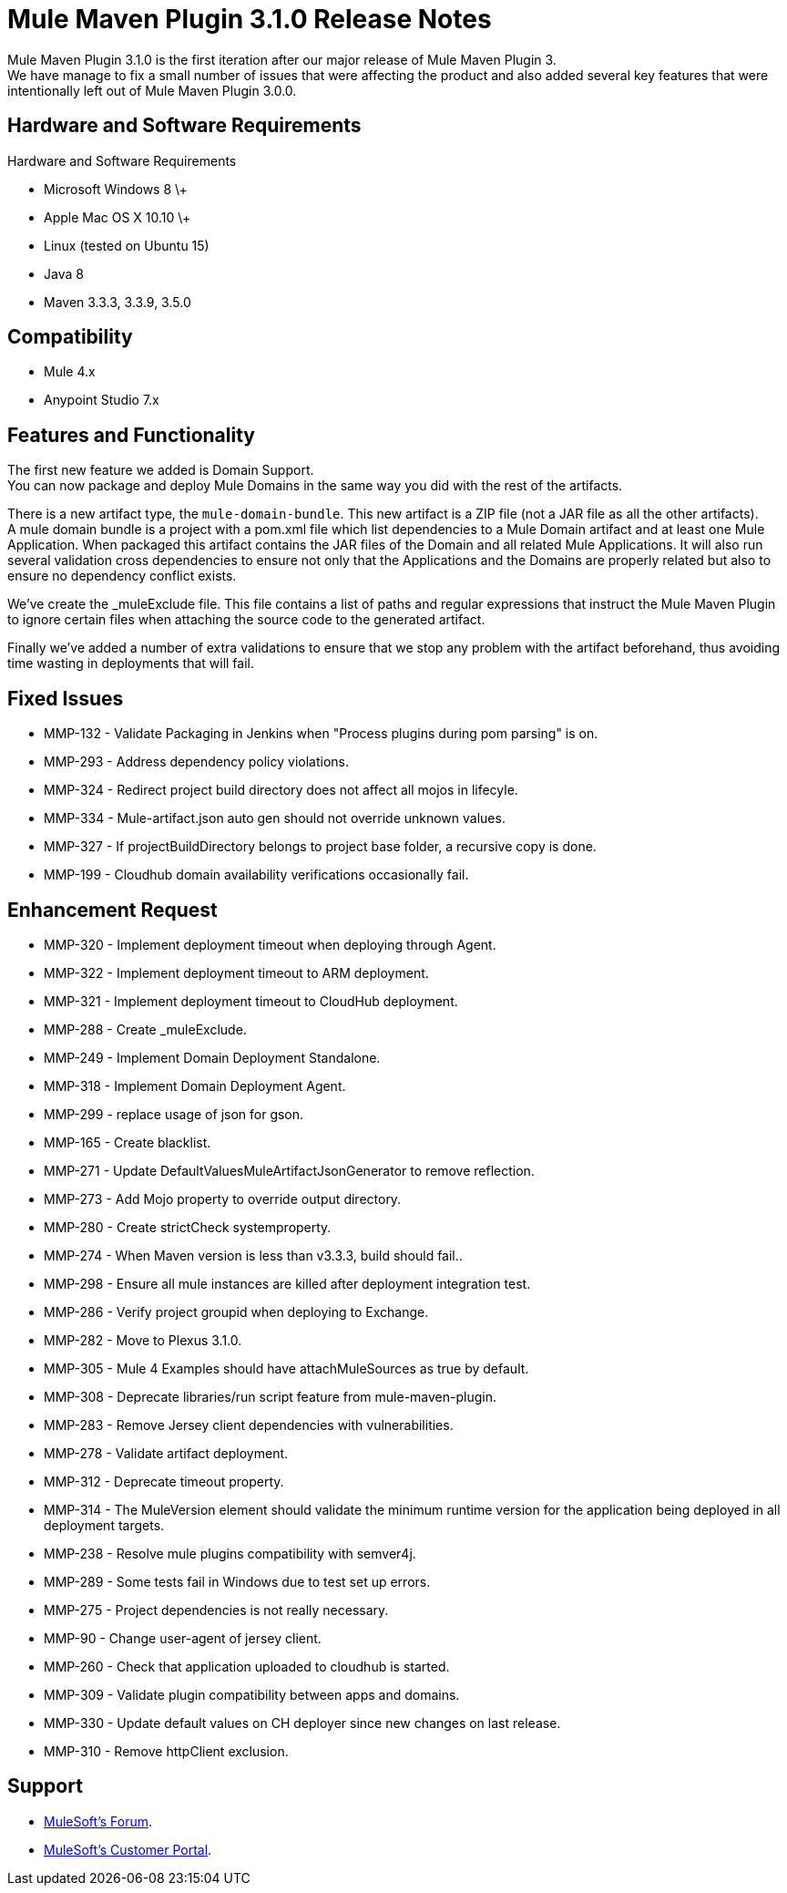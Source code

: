 = Mule Maven Plugin 3.1.0 Release Notes

Mule Maven Plugin 3.1.0 is the first iteration after our major release of Mule Maven Plugin 3. +
We have manage to fix a small number of issues that were affecting the product and also added several key features that were intentionally left out of Mule Maven Plugin 3.0.0.

== Hardware and Software Requirements

Hardware and Software Requirements

* Microsoft Windows 8 \+
* Apple Mac OS X 10.10 \+
* Linux (tested on Ubuntu 15)
* Java 8
* Maven 3.3.3, 3.3.9, 3.5.0

== Compatibility

* Mule 4.x
* Anypoint Studio 7.x

== Features and Functionality

The first new feature we added is Domain Support. +
You can now package and deploy Mule Domains in the same way you did with the rest of the artifacts.

There is a new artifact type, the `mule-domain-bundle`. This new artifact is a ZIP file (not a JAR file as all the other artifacts). +
A mule domain bundle is a project with a pom.xml file which list dependencies to a Mule Domain artifact and at least one Mule Application. When packaged this artifact contains the JAR files of the Domain and all related Mule Applications. It will also run several validation cross dependencies to ensure not only that the Applications and the Domains are properly related but also to ensure no dependency conflict exists.

We’ve create the _muleExclude file. This file contains a list of paths and regular expressions that instruct the Mule Maven Plugin to ignore certain files when attaching the source code to the generated artifact.

Finally we’ve added a number of extra validations to ensure that we stop any problem with the artifact beforehand, thus avoiding time wasting in deployments that will fail.

== Fixed Issues

* MMP-132 - Validate Packaging in Jenkins when "Process plugins during pom parsing" is on.
* MMP-293 - Address dependency policy violations.
* MMP-324 - Redirect project build directory does not affect all mojos in lifecyle.
* MMP-334 - Mule-artifact.json auto gen should not override unknown values.
* MMP-327 - If projectBuildDirectory belongs to project base folder, a recursive copy is done.
* MMP-199 - Cloudhub domain availability verifications occasionally fail.

== Enhancement Request

* MMP-320 - Implement deployment timeout when deploying through Agent.
* MMP-322 - Implement deployment timeout to ARM deployment.
* MMP-321 - Implement deployment timeout to CloudHub deployment.
* MMP-288 - Create _muleExclude.
* MMP-249 - Implement Domain Deployment Standalone.
* MMP-318 - Implement Domain Deployment Agent.
* MMP-299 - replace usage of json for gson.
* MMP-165 - Create blacklist.
* MMP-271 - Update DefaultValuesMuleArtifactJsonGenerator to remove reflection.
* MMP-273 - Add Mojo property to override output directory.
* MMP-280 - Create strictCheck systemproperty.
* MMP-274 - When Maven version is less than v3.3.3, build should fail..
* MMP-298 - Ensure all mule instances are killed after deployment integration test.
* MMP-286 - Verify project groupid when deploying to Exchange.
* MMP-282 - Move to Plexus 3.1.0.
* MMP-305 - Mule 4 Examples should have attachMuleSources as true by default.
* MMP-308 - Deprecate libraries/run script feature from mule-maven-plugin.
* MMP-283 - Remove Jersey client dependencies with vulnerabilities.
* MMP-278 - Validate artifact deployment.
* MMP-312 - Deprecate timeout property.
* MMP-314 - The MuleVersion element should validate the minimum runtime version for the application being deployed in all deployment targets.
* MMP-238 - Resolve mule plugins compatibility with semver4j.
* MMP-289 - Some tests fail in Windows due to test set up errors.
* MMP-275 - Project dependencies is not really necessary.
* MMP-90 - Change user-agent of jersey client.
* MMP-260 - Check that application uploaded to cloudhub is started.
* MMP-309 - Validate plugin compatibility between apps and domains.
* MMP-330 - Update default values on CH deployer since new changes on last release.
* MMP-310 - Remove httpClient exclusion.

== Support

* link:http://forums.mulesoft.com/[MuleSoft’s Forum].
* link:http://www.mulesoft.com/support-login[MuleSoft’s Customer Portal].
